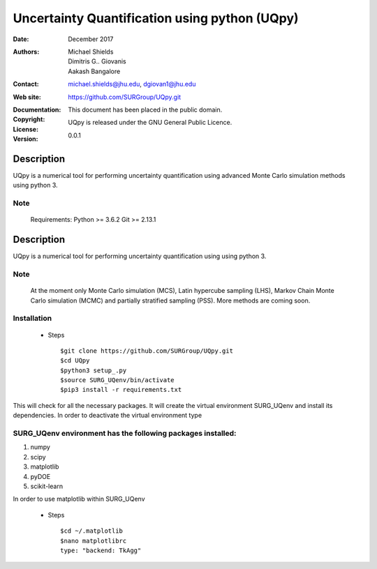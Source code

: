 
*******************************************
Uncertainty Quantification using python (UQpy)
*******************************************

:Date: December 2017
:Authors: Michael Shields, Dimitris G.. Giovanis, Aakash Bangalore
:Contact: michael.shields@jhu.edu, dgiovan1@jhu.edu
:Web site: https://github.com/SURGroup/UQpy.git
:Documentation:  
:Copyright: This document has been placed in the public domain.
:License: UQpy is released under the GNU General Public Licence.
:Version: 0.0.1

Description
===========

UQpy is a numerical tool for performing uncertainty quantification using
advanced Monte Carlo simulation methods using python 3.

Note
----

   Requirements: Python >= 3.6.2
   Git >= 2.13.1

Description
===========

UQpy is a numerical tool for performing uncertainty quantification using
using python 3. 

Note
----

   At the moment only Monte Carlo simulation (MCS), Latin hypercube sampling (LHS), 
   Markov Chain Monte Carlo simulation (MCMC) and partially stratified sampling (PSS).
   More methods are coming soon.

Installation
------------

            * Steps ::

                        $git clone https://github.com/SURGroup/UQpy.git
                        $cd UQpy
                        $python3 setup_.py   
                        $source SURG_UQenv/bin/activate
                        $pip3 install -r requirements.txt



This will check for all the necessary packages. It will create the virtual environment SURG_UQenv and install  its dependencies. In order to deactivate the virtual environment type 

SURG_UQenv environment has the following packages installed:
------------------------------------------------------------

1. numpy
2. scipy
3. matplotlib
4. pyDOE     
5. scikit-learn

In order to use matplotlib within SURG_UQenv

            * Steps ::
            
                      $cd ~/.matplotlib
                      $nano matplotlibrc
                      type: "backend: TkAgg"

